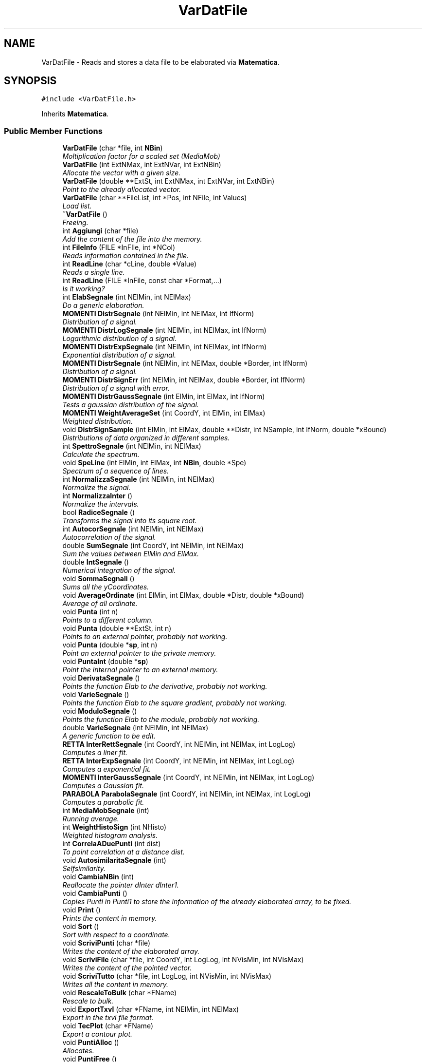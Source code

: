 .TH "VarDatFile" 3 "Fri Aug 17 2018" "Version v0.1" "Allink" \" -*- nroff -*-
.ad l
.nh
.SH NAME
VarDatFile \- Reads and stores a data file to be elaborated via \fBMatematica\fP\&.  

.SH SYNOPSIS
.br
.PP
.PP
\fC#include <VarDatFile\&.h>\fP
.PP
Inherits \fBMatematica\fP\&.
.SS "Public Member Functions"

.in +1c
.ti -1c
.RI "\fBVarDatFile\fP (char *file, int \fBNBin\fP)"
.br
.RI "\fIMoltiplication factor for a scaled set (MediaMob) \fP"
.ti -1c
.RI "\fBVarDatFile\fP (int ExtNMax, int ExtNVar, int ExtNBin)"
.br
.RI "\fIAllocate the vector with a given size\&. \fP"
.ti -1c
.RI "\fBVarDatFile\fP (double **ExtSt, int ExtNMax, int ExtNVar, int ExtNBin)"
.br
.RI "\fIPoint to the already allocated vector\&. \fP"
.ti -1c
.RI "\fBVarDatFile\fP (char **FileList, int *Pos, int NFile, int Values)"
.br
.RI "\fILoad list\&. \fP"
.ti -1c
.RI "\fB~VarDatFile\fP ()"
.br
.RI "\fIFreeing\&. \fP"
.ti -1c
.RI "int \fBAggiungi\fP (char *file)"
.br
.RI "\fIAdd the content of the file into the memory\&. \fP"
.ti -1c
.RI "int \fBFileInfo\fP (FILE *InFIle, int *NCol)"
.br
.RI "\fIReads information contained in the file\&. \fP"
.ti -1c
.RI "int \fBReadLine\fP (char *cLine, double *Value)"
.br
.RI "\fIReads a single line\&. \fP"
.ti -1c
.RI "int \fBReadLine\fP (FILE *InFile, const char *Format,\&.\&.\&.)"
.br
.RI "\fIIs it working? \fP"
.ti -1c
.RI "int \fBElabSegnale\fP (int NElMin, int NElMax)"
.br
.RI "\fIDo a generic elaboration\&. \fP"
.ti -1c
.RI "\fBMOMENTI\fP \fBDistrSegnale\fP (int NElMin, int NElMax, int IfNorm)"
.br
.RI "\fIDistribution of a signal\&. \fP"
.ti -1c
.RI "\fBMOMENTI\fP \fBDistrLogSegnale\fP (int NElMin, int NElMax, int IfNorm)"
.br
.RI "\fILogarithmic distribution of a signal\&. \fP"
.ti -1c
.RI "\fBMOMENTI\fP \fBDistrExpSegnale\fP (int NElMin, int NElMax, int IfNorm)"
.br
.RI "\fIExponential distribution of a signal\&. \fP"
.ti -1c
.RI "\fBMOMENTI\fP \fBDistrSegnale\fP (int NElMin, int NElMax, double *Border, int IfNorm)"
.br
.RI "\fIDistribution of a signal\&. \fP"
.ti -1c
.RI "\fBMOMENTI\fP \fBDistrSignErr\fP (int NElMin, int NElMax, double *Border, int IfNorm)"
.br
.RI "\fIDistribution of a signal with error\&. \fP"
.ti -1c
.RI "\fBMOMENTI\fP \fBDistrGaussSegnale\fP (int ElMin, int ElMax, int IfNorm)"
.br
.RI "\fITests a gaussian distribution of the signal\&. \fP"
.ti -1c
.RI "\fBMOMENTI\fP \fBWeightAverageSet\fP (int CoordY, int ElMin, int ElMax)"
.br
.RI "\fIWeighted distribution\&. \fP"
.ti -1c
.RI "void \fBDistrSignSample\fP (int ElMin, int ElMax, double **Distr, int NSample, int IfNorm, double *xBound)"
.br
.RI "\fIDistributions of data organized in different samples\&. \fP"
.ti -1c
.RI "int \fBSpettroSegnale\fP (int NElMin, int NElMax)"
.br
.RI "\fICalculate the spectrum\&. \fP"
.ti -1c
.RI "void \fBSpeLine\fP (int ElMin, int ElMax, int \fBNBin\fP, double *Spe)"
.br
.RI "\fISpectrum of a sequence of lines\&. \fP"
.ti -1c
.RI "int \fBNormalizzaSegnale\fP (int NElMin, int NElMax)"
.br
.RI "\fINormalize the signal\&. \fP"
.ti -1c
.RI "int \fBNormalizzaInter\fP ()"
.br
.RI "\fINormalize the intervals\&. \fP"
.ti -1c
.RI "bool \fBRadiceSegnale\fP ()"
.br
.RI "\fITransforms the signal into its square root\&. \fP"
.ti -1c
.RI "int \fBAutocorSegnale\fP (int NElMin, int NElMax)"
.br
.RI "\fIAutocorrelation of the signal\&. \fP"
.ti -1c
.RI "double \fBSumSegnale\fP (int CoordY, int NElMin, int NElMax)"
.br
.RI "\fISum the values between ElMin and ElMax\&. \fP"
.ti -1c
.RI "double \fBIntSegnale\fP ()"
.br
.RI "\fINumerical integration of the signal\&. \fP"
.ti -1c
.RI "void \fBSommaSegnali\fP ()"
.br
.RI "\fISums all the yCoordinates\&. \fP"
.ti -1c
.RI "void \fBAverageOrdinate\fP (int ElMin, int ElMax, double *Distr, double *xBound)"
.br
.RI "\fIAverage of all ordinate\&. \fP"
.ti -1c
.RI "void \fBPunta\fP (int n)"
.br
.RI "\fIPoints to a different column\&. \fP"
.ti -1c
.RI "void \fBPunta\fP (double **ExtSt, int n)"
.br
.RI "\fIPoints to an external pointer, probably not working\&. \fP"
.ti -1c
.RI "void \fBPunta\fP (double *\fBsp\fP, int n)"
.br
.RI "\fIPoint an external pointer to the private memory\&. \fP"
.ti -1c
.RI "void \fBPuntaInt\fP (double *\fBsp\fP)"
.br
.RI "\fIPoint the internal pointer to an external memory\&. \fP"
.ti -1c
.RI "void \fBDerivataSegnale\fP ()"
.br
.RI "\fIPoints the function Elab to the derivative, probably not working\&. \fP"
.ti -1c
.RI "void \fBVarieSegnale\fP ()"
.br
.RI "\fIPoints the function Elab to the square gradient, probably not working\&. \fP"
.ti -1c
.RI "void \fBModuloSegnale\fP ()"
.br
.RI "\fIPoints the function Elab to the module, probably not working\&. \fP"
.ti -1c
.RI "double \fBVarieSegnale\fP (int NElMin, int NElMax)"
.br
.RI "\fIA generic function to be edit\&. \fP"
.ti -1c
.RI "\fBRETTA\fP \fBInterRettSegnale\fP (int CoordY, int NElMin, int NElMax, int LogLog)"
.br
.RI "\fIComputes a liner fit\&. \fP"
.ti -1c
.RI "\fBRETTA\fP \fBInterExpSegnale\fP (int CoordY, int NElMin, int NElMax, int LogLog)"
.br
.RI "\fIComputes a exponential fit\&. \fP"
.ti -1c
.RI "\fBMOMENTI\fP \fBInterGaussSegnale\fP (int CoordY, int NElMin, int NElMax, int LogLog)"
.br
.RI "\fIComputes a Gaussian fit\&. \fP"
.ti -1c
.RI "\fBPARABOLA\fP \fBParabolaSegnale\fP (int CoordY, int NElMin, int NElMax, int LogLog)"
.br
.RI "\fIComputes a parabolic fit\&. \fP"
.ti -1c
.RI "int \fBMediaMobSegnale\fP (int)"
.br
.RI "\fIRunning average\&. \fP"
.ti -1c
.RI "int \fBWeightHistoSign\fP (int NHisto)"
.br
.RI "\fIWeighted histogram analysis\&. \fP"
.ti -1c
.RI "int \fBCorrelaADuePunti\fP (int dist)"
.br
.RI "\fITo point correlation at a distance dist\&. \fP"
.ti -1c
.RI "void \fBAutosimilaritaSegnale\fP (int)"
.br
.RI "\fISelfsimilarity\&. \fP"
.ti -1c
.RI "void \fBCambiaNBin\fP (int)"
.br
.RI "\fIReallocate the pointer dInter dInter1\&. \fP"
.ti -1c
.RI "void \fBCambiaPunti\fP ()"
.br
.RI "\fICopies Punti in Punti1 to store the information of the already elaborated array, to be fixed\&. \fP"
.ti -1c
.RI "void \fBPrint\fP ()"
.br
.RI "\fIPrints the content in memory\&. \fP"
.ti -1c
.RI "void \fBSort\fP ()"
.br
.RI "\fISort with respect to a coordinate\&. \fP"
.ti -1c
.RI "void \fBScriviPunti\fP (char *file)"
.br
.RI "\fIWrites the content of the elaborated array\&. \fP"
.ti -1c
.RI "void \fBScriviFile\fP (char *file, int CoordY, int LogLog, int NVisMin, int NVisMax)"
.br
.RI "\fIWrites the content of the pointed vector\&. \fP"
.ti -1c
.RI "void \fBScriviTutto\fP (char *file, int LogLog, int NVisMin, int NVisMax)"
.br
.RI "\fIWrites all the content in memory\&. \fP"
.ti -1c
.RI "void \fBRescaleToBulk\fP (char *FName)"
.br
.RI "\fIRescale to bulk\&. \fP"
.ti -1c
.RI "void \fBExportTxvl\fP (char *FName, int NElMin, int NElMax)"
.br
.RI "\fIExport in the txvl file format\&. \fP"
.ti -1c
.RI "void \fBTecPlot\fP (char *FName)"
.br
.RI "\fIExport a contour plot\&. \fP"
.ti -1c
.RI "void \fBPuntiAlloc\fP ()"
.br
.RI "\fIAllocates\&. \fP"
.ti -1c
.RI "void \fBPuntiFree\fP ()"
.br
.RI "\fIFree Punti if it is allocated\&. \fP"
.ti -1c
.RI "int \fBpNVar\fP ()"
.br
.RI "\fIPrint the number of variables\&. \fP"
.ti -1c
.RI "int \fBpNMax\fP ()"
.br
.RI "\fIPrint the maximum number of data in the array\&. \fP"
.ti -1c
.RI "int \fBpNRow\fP (int CoordY)"
.br
.RI "\fIPrint the maximum number of data for the column\&. \fP"
.ti -1c
.RI "void \fBpGlobBorder\fP (double *xMin, double *xMax, double *yMin, double *yMax)"
.br
.RI "\fIPrint global borders\&. \fP"
.ti -1c
.RI "double \fBVal\fP (int CoordY, int n)"
.br
.RI "\fIValue at the position\&. \fP"
.ti -1c
.RI "double \fBAbscissa\fP (int CoordY, int n)"
.br
.RI "\fIValue of the Abscissa at position\&. \fP"
.ti -1c
.RI "double \fBpPunti\fP (int n)"
.br
.RI "\fIValue of the elaborated array at position\&. \fP"
.ti -1c
.RI "double \fBpPuntiErr\fP (int n)"
.br
.RI "\fIValue of the error array at postion\&. \fP"
.ti -1c
.RI "void \fBpMinMaxGlob\fP (int NVisMin, int NVisMax)"
.br
.RI "\fIFind the borders globally\&. \fP"
.ti -1c
.RI "double \fBpMaxGlob\fP (int NVisMin, int NVisMax)"
.br
.RI "\fIPrint the maximum of all sets\&. \fP"
.ti -1c
.RI "double \fBpMinGlob\fP (int NVisMin, int NVisMax)"
.br
.RI "\fIPrint the minimum of all sets\&. \fP"
.ti -1c
.RI "double \fBpxMinGlob\fP (int NVisMin, int NVisMax)"
.br
.RI "\fIPrint the abscissa minimum of all sets\&. \fP"
.ti -1c
.RI "double \fBpxMaxGlob\fP (int NVisMin, int NVisMax)"
.br
.RI "\fIPrint the abscissa maximum of all sets\&. \fP"
.ti -1c
.RI "double \fBpMax\fP (int CoordY, int NVisMin, int NVisMax)"
.br
.RI "\fIPrint the maximum of the column\&. \fP"
.ti -1c
.RI "double \fBpMin\fP (int CoordY, int NVisMin, int NVisMax)"
.br
.RI "\fIPrint the minimum of the column\&. \fP"
.ti -1c
.RI "double \fBpMaxGlobLog\fP (int NVisMin, int NVisMax)"
.br
.RI "\fIPrint the maximum of all sets\&. \fP"
.ti -1c
.RI "double \fBpMinGlobLog\fP (int NVisMin, int NVisMax)"
.br
.RI "\fIPrint the minimum of all sets\&. \fP"
.ti -1c
.RI "double \fBpMaxLog\fP (int CoordY, int NVisMin, int NVisMax)"
.br
.RI "\fIPrint the maximum of the column\&. \fP"
.ti -1c
.RI "double \fBpMinLog\fP (int CoordY, int NVisMin, int NVisMax)"
.br
.RI "\fIPrint the minimum of the column\&. \fP"
.ti -1c
.RI "double \fBpInter\fP (int n)"
.br
.RI "\fIPrint the postion\&. \fP"
.ti -1c
.RI "double \fBpError\fP (int n)"
.br
.RI "\fIPrint the postion\&. \fP"
.ti -1c
.RI "double \fBpInter1\fP (int n)"
.br
.RI "\fIPrint the postion\&. \fP"
.ti -1c
.RI "double \fBPuntiMin\fP ()"
.br
.RI "\fIPrint the minimum of\&. \fP"
.ti -1c
.RI "double \fBPuntiMax\fP ()"
.br
.RI "\fIPrint the maximum of\&. \fP"
.ti -1c
.RI "int \fBIsAbscissa\fP (int Col)"
.br
.RI "\fIIf the column is an ascissa\&. \fP"
.ti -1c
.RI "int \fBpRefAbsc\fP (int Col)"
.br
.RI "\fIIf the column is an ascissa\&. \fP"
.ti -1c
.RI "int \fBpSetNMax\fP (int Col)"
.br
.RI "\fIIf the column is an ascissa\&. \fP"
.ti -1c
.RI "int \fBIsSequence\fP (int Col)"
.br
.RI "\fIIf the column is an ascissa\&. \fP"
.ti -1c
.RI "void \fBImpSequence\fP (int Col)"
.br
.RI "\fISet the natural sequence as abscissa for the column Col\&. \fP"
.ti -1c
.RI "void \fBImpSequence\fP ()"
.br
.RI "\fISet the natural sequence as abscissa for all sets\&. \fP"
.ti -1c
.RI "void \fBImpCoordX\fP (int vAbs)"
.br
.RI "\fISet the columns for the x array\&. \fP"
.ti -1c
.RI "void \fBImpCoordX\fP (int vSet, int vAbs)"
.br
.RI "\fISet the column for the x array\&. \fP"
.ti -1c
.RI "void \fBImpCoordY\fP (int Ext)"
.br
.RI "\fISet the column for the y array\&. \fP"
.ti -1c
.RI "void \fBsetXFormula\fP (char *str)"
.br
.RI "\fISet the value of XFormula\&. \fP"
.ti -1c
.RI "void \fBsetYFormula\fP (char *str)"
.br
.RI "\fISet the value of YFormula\&. \fP"
.ti -1c
.RI "void \fBReverse\fP ()"
.br
.RI "\fIReverse the sets\&. \fP"
.ti -1c
.RI "int \fBSmooth\fP (double Fact, int CoordY, int NVisMin, int NVisMax)"
.br
.RI "\fISmooth the line\&. \fP"
.ti -1c
.RI "void \fBSmoothGauss\fP (double Fact, int CoordY, int NVisMin, int NVisMax)"
.br
.RI "\fISmooth the line\&. \fP"
.ti -1c
.RI "void \fBDoubleDistFluct\fP ()"
.br
.RI "\fIDistribution of distances\&. \fP"
.ti -1c
.RI "void \fBWriteFormula\fP (char *Exit)"
.br
.RI "\fIExecute a formula defined in XFormula and YFormula\&. \fP"
.ti -1c
.RI "char * \fBPrintHeader\fP ()"
.br
.RI "\fIPrint the header\&. \fP"
.in -1c
.SS "Public Attributes"

.in +1c
.ti -1c
.RI "int \fBNBin\fP"
.br
.RI "\fINumber of point of the distribution\&. \fP"
.ti -1c
.RI "double * \fBsp\fP"
.br
.RI "\fIPoints to a column of st\&. \fP"
.in -1c
.SS "Additional Inherited Members"
.SH "Detailed Description"
.PP 
Reads and stores a data file to be elaborated via \fBMatematica\fP\&. 
.PP
Definition at line 26 of file VarDatFile\&.h\&.
.SH "Constructor & Destructor Documentation"
.PP 
.SS "\fBVarDatFile\fP (char * file, int NBin)"

.PP
Moltiplication factor for a scaled set (MediaMob) Allocate the vectors reading from a file 
.SH "Member Function Documentation"
.PP 
.SS "int WeightHistoSign (int NHisto)"

.PP
Weighted histogram analysis\&. Find the borders globally 
.PP
Definition at line 578 of file VarDatFile\&.cpp\&.
.PP
References IsAbscissa(), NBin, pMinMaxGlob(), and Matematica::WeightHisto()\&.
.PP
Referenced by ModuloSegnale()\&.
.SS "void PuntiAlloc ()"

.PP
Allocates\&. 
.PP
\fBSee also:\fP
.RS 4
Punti if necessary 
.RE
.PP

.PP
Definition at line 900 of file VarDatFile\&.cpp\&.
.PP
Referenced by AutocorSegnale(), AutosimilaritaSegnale(), CorrelaADuePunti(), DistrExpSegnale(), DistrLogSegnale(), DoubleDistFluct(), ElabSegnale(), IntSegnale(), MediaMobSegnale(), ModuloSegnale(), RadiceSegnale(), Smooth(), SmoothGauss(), SommaSegnali(), SpettroSegnale(), and VarieSegnale()\&.
.SS "double Val (int CoordY, int n)"

.PP
Value at the position\&. 
.PP
\fBParameters:\fP
.RS 4
\fIn\fP in the column 
.br
\fIv\fP 
.RE
.PP

.PP
Definition at line 657 of file VarDatFile\&.cpp\&.
.PP
References NBin\&.
.PP
Referenced by ExportTxvl(), pGlobBorder(), and TecPlot()\&.
.SS "double Abscissa (int CoordY, int n)"

.PP
Value of the Abscissa at position\&. 
.PP
\fBParameters:\fP
.RS 4
\fIn\fP 
.RE
.PP

.PP
Definition at line 667 of file VarDatFile\&.cpp\&.
.PP
Referenced by AverageOrdinate(), ExportTxvl(), pGlobBorder(), pMinMaxGlob(), Print(), RescaleToBulk(), and TecPlot()\&.
.SS "double pPunti (int n)"

.PP
Value of the elaborated array at position\&. 
.PP
\fBParameters:\fP
.RS 4
\fIn\fP 
.RE
.PP

.PP
Definition at line 673 of file VarDatFile\&.cpp\&.
.PP
Referenced by pGlobBorder()\&.
.SS "double pPuntiErr (int n)"

.PP
Value of the error array at postion\&. 
.PP
\fBParameters:\fP
.RS 4
\fIn\fP 
.RE
.PP

.PP
Definition at line 680 of file VarDatFile\&.cpp\&.
.PP
Referenced by pGlobBorder()\&.
.SS "double pMax (int CoordY, int NVisMin, int NVisMax)"

.PP
Print the maximum of the column\&. 
.PP
\fBParameters:\fP
.RS 4
\fIn\fP 
.RE
.PP

.PP
Definition at line 1108 of file VarDatFile\&.cpp\&.
.PP
Referenced by pGlobBorder()\&.
.SS "double pMin (int CoordY, int NVisMin, int NVisMax)"

.PP
Print the minimum of the column\&. 
.PP
\fBParameters:\fP
.RS 4
\fIn\fP 
.RE
.PP

.PP
Definition at line 1116 of file VarDatFile\&.cpp\&.
.PP
Referenced by pGlobBorder()\&.
.SS "double pMaxLog (int CoordY, int NVisMin, int NVisMax)"

.PP
Print the maximum of the column\&. 
.PP
\fBParameters:\fP
.RS 4
\fIn\fP 
.RE
.PP

.PP
Definition at line 1124 of file VarDatFile\&.cpp\&.
.PP
Referenced by pGlobBorder()\&.
.SS "double pMinLog (int CoordY, int NVisMin, int NVisMax)"

.PP
Print the minimum of the column\&. 
.PP
\fBParameters:\fP
.RS 4
\fIn\fP 
.RE
.PP

.PP
Definition at line 1133 of file VarDatFile\&.cpp\&.
.PP
Referenced by pGlobBorder()\&.
.SS "double pInter (int n)\fC [inline]\fP"

.PP
Print the postion\&. 
.PP
\fBParameters:\fP
.RS 4
\fIn\fP of array 
.br
\fIdInter\fP 
.RE
.PP

.PP
Definition at line 246 of file VarDatFile\&.h\&.
.SS "double pError (int n)\fC [inline]\fP"

.PP
Print the postion\&. 
.PP
\fBParameters:\fP
.RS 4
\fIn\fP of array 
.br
\fIdError\fP 
.RE
.PP

.PP
Definition at line 248 of file VarDatFile\&.h\&.
.SS "double pInter1 (int n)\fC [inline]\fP"

.PP
Print the postion\&. 
.PP
\fBParameters:\fP
.RS 4
\fIn\fP of array 
.br
\fIdInter1\fP 
.RE
.PP

.PP
Definition at line 250 of file VarDatFile\&.h\&.
.PP
References PuntiMax(), and PuntiMin()\&.
.SS "double PuntiMin ()"

.PP
Print the minimum of\&. 
.PP
\fBSee also:\fP
.RS 4
Punti 
.RE
.PP

.PP
Definition at line 690 of file VarDatFile\&.cpp\&.
.PP
Referenced by pInter1()\&.
.SS "double PuntiMax ()"

.PP
Print the maximum of\&. 
.PP
\fBSee also:\fP
.RS 4
Punti 
.RE
.PP

.PP
Definition at line 700 of file VarDatFile\&.cpp\&.
.PP
Referenced by pInter1()\&.

.SH "Author"
.PP 
Generated automatically by Doxygen for Allink from the source code\&.
